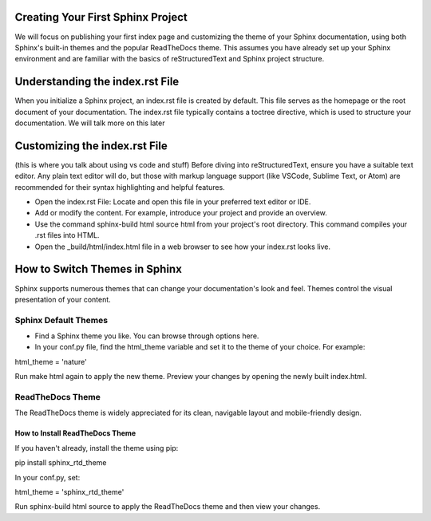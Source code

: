 Creating Your First Sphinx Project
==================================
We will focus on publishing your first index page and customizing the theme of your Sphinx documentation, using both Sphinx's built-in themes and the popular ReadTheDocs theme. This assumes you have already set up your Sphinx environment and are familiar with the basics of reStructuredText and Sphinx project structure.

Understanding the index.rst File
========================================

When you initialize a Sphinx project, an index.rst file is created by default. This file serves as the homepage or the root document of your documentation. The index.rst file typically contains a toctree directive, which is used to structure your documentation. We will talk more on this later

Customizing the index.rst File
==============================
(this is where you talk about using vs code and stuff)
Before diving into reStructuredText, ensure you have a suitable text editor. Any plain text editor will do, but those with markup language support (like VSCode, Sublime Text, or Atom) are recommended for their syntax highlighting and helpful features.


- Open the index.rst File: Locate and open this file in your preferred text editor or IDE.

- Add or modify the content. For example, introduce your project and provide an overview.

- Use the command sphinx-build html source html from your project's root directory. This command compiles your .rst files into HTML.

- Open the _build/html/index.html file in a web browser to see how your index.rst looks live.

How to Switch Themes in Sphinx
==============================
Sphinx supports numerous themes that can change your documentation's look and feel. Themes control the visual presentation of your content.

Sphinx Default Themes
------------------------------
- Find a Sphinx theme you like. You can browse through options here.

- In your conf.py file, find the html_theme variable and set it to the theme of your choice. For example:

html_theme = 'nature'

Run make html again to apply the new theme. Preview your changes by opening the newly built index.html.

ReadTheDocs Theme
------------------
The ReadTheDocs theme is widely appreciated for its clean, navigable layout and mobile-friendly design.

How to Install ReadTheDocs Theme
~~~~~~~~~~~~~~~~~~~~~~~~~~~~~~~~

If you haven't already, install the theme using pip:

pip install sphinx_rtd_theme

In your conf.py, set:

html_theme = 'sphinx_rtd_theme'

Run sphinx-build html source to apply the ReadTheDocs theme and then view your changes.



